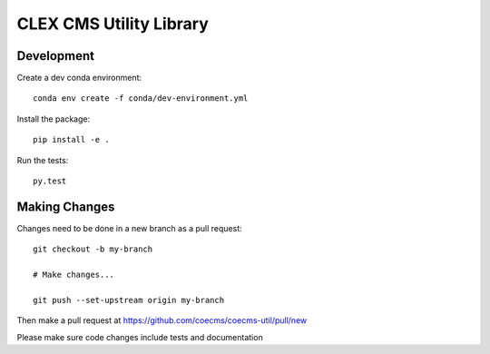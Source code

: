CLEX CMS Utility Library
========================

.. image:: https://circleci.com/gh/coecms/coecms-util/tree/master.svg?style=svg
    :target: https://circleci.com/gh/coecms/coecms-util/tree/master
.. image:: https://codecov.io/gh/coecms/coecms-util/branch/master/graph/badge.svg
    :target: https://codecov.io/gh/coecms/coecms-util
.. image:: https://api.codacy.com/project/badge/Grade/3706e7a283fd439fa8b8d2f707f814e4
    :target: https://www.codacy.com/app/ScottWales/coecms-util

Development
-----------

Create a dev conda environment::

    conda env create -f conda/dev-environment.yml

Install the package::

    pip install -e .

Run the tests::

    py.test

Making Changes
--------------

Changes need to be done in a new branch as a pull request::

    git checkout -b my-branch

    # Make changes...

    git push --set-upstream origin my-branch

Then make a pull request at https://github.com/coecms/coecms-util/pull/new

Please make sure code changes include tests and documentation
